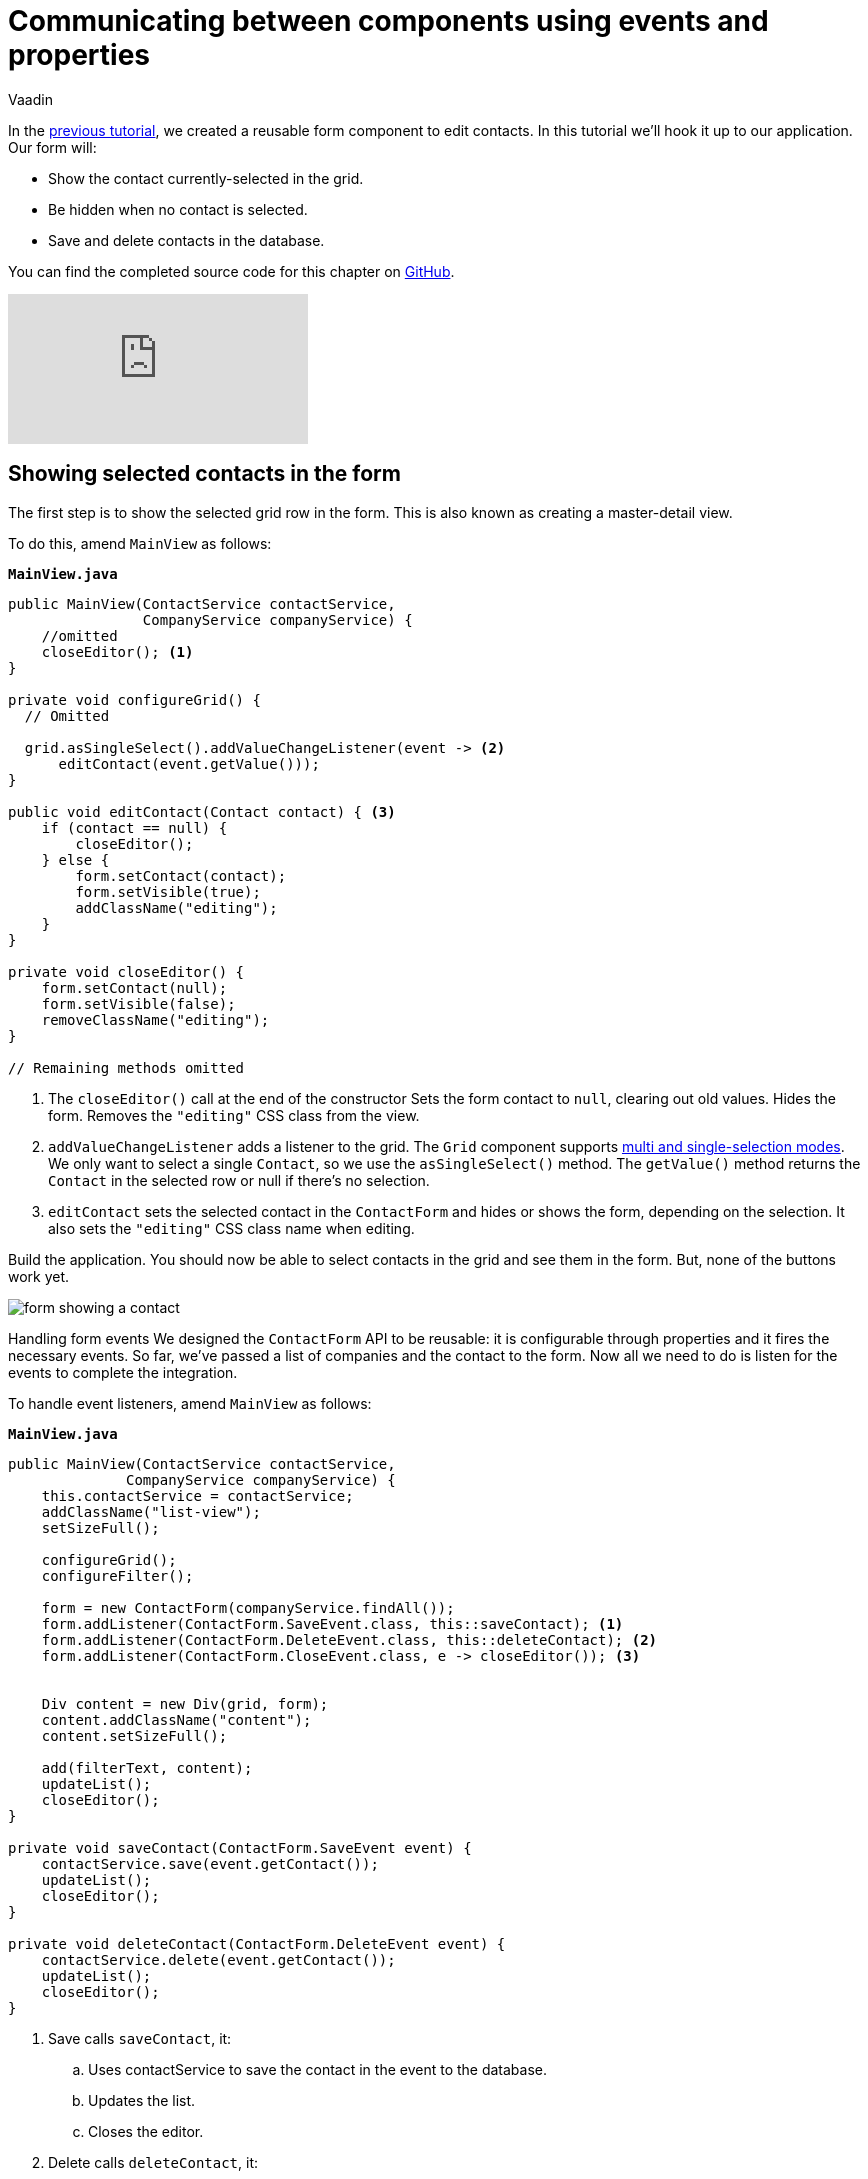 :title: Communicating between components using events and properties
:tags: Java, Spring 
:author: Vaadin
:description: Learn how to attach a reusable component to your application.
:repo: https://github.com/vaadin-learning-center/crm-tutorial
:linkattrs: // enable link attributes, like opening in a new window
ifndef::print[:imagesdir: ./images]

= Communicating between components using events and properties


In the https://vaadin.com/learn/tutorials/java-web-app/data-binding-and-validation[previous tutorial], we created a reusable form component to edit contacts. In this tutorial we'll hook it up to our application. Our form will:

* Show the contact currently-selected in the grid.
* Be hidden when no contact is selected.
* Save and delete contacts in the database.

You can find the completed source code for this chapter on https://github.com/vaadin-learning-center/crm-tutorial/tree/08-component-communication[GitHub].

ifndef::print[]
video::H86oKt5qbSs[youtube]
endif::[]

== Showing selected contacts in the form

The first step is to show the selected grid row in the form. This is also known as creating a master-detail view.  

To do this, amend `MainView` as follows:

.`*MainView.java*`
[source,java]
----
public MainView(ContactService contactService,
                CompanyService companyService) {
    //omitted
    closeEditor(); <1>
}

private void configureGrid() {
  // Omitted

  grid.asSingleSelect().addValueChangeListener(event -> <2>
      editContact(event.getValue()));
}

public void editContact(Contact contact) { <3>
    if (contact == null) { 
        closeEditor();
    } else {
        form.setContact(contact);
        form.setVisible(true);
        addClassName("editing");
    }
}

private void closeEditor() {
    form.setContact(null);
    form.setVisible(false);
    removeClassName("editing");
}

// Remaining methods omitted
----
<1> The `closeEditor()` call at the end of the constructor
Sets the form contact to `null`, clearing out old values.
Hides the form.
Removes the `"editing"` CSS class from the view. 
<2> `addValueChangeListener` adds a listener to the grid. The `Grid` component supports https://vaadin.com/api/platform/com/vaadin/flow/component/grid/Grid.SelectionMode.html[multi and single-selection modes]. We only want to select a single `Contact`, so we use the `asSingleSelect()` method. The `getValue()` method returns the `Contact` in the selected row or null if there’s no selection.
<3> `editContact` sets the selected contact in the `ContactForm` and hides or shows the form, depending on the selection. It also sets the `"editing"` CSS class name when editing.

Build the application. You should now be able to select contacts in the grid and see them in the form. But, none of the buttons work yet.

image::form-showing-contact.png[form showing a contact]

Handling form events
We designed the `ContactForm` API to be reusable: it is configurable through properties and it fires the necessary events. So far, we've passed a list of companies and the contact to the form. Now all we need to do is listen for the events to complete the integration. 

To handle event listeners, amend `MainView` as follows:

.`*MainView.java*`
[source,java]
----
public MainView(ContactService contactService,
              CompanyService companyService) {
    this.contactService = contactService;
    addClassName("list-view");
    setSizeFull();

    configureGrid();
    configureFilter();

    form = new ContactForm(companyService.findAll());
    form.addListener(ContactForm.SaveEvent.class, this::saveContact); <1>
    form.addListener(ContactForm.DeleteEvent.class, this::deleteContact); <2>
    form.addListener(ContactForm.CloseEvent.class, e -> closeEditor()); <3> 


    Div content = new Div(grid, form);
    content.addClassName("content");
    content.setSizeFull();

    add(filterText, content);
    updateList();
    closeEditor(); 
}

private void saveContact(ContactForm.SaveEvent event) {
    contactService.save(event.getContact());
    updateList();
    closeEditor();
}

private void deleteContact(ContactForm.DeleteEvent event) { 
    contactService.delete(event.getContact());
    updateList();
    closeEditor();
}
----
<1> Save calls `saveContact`, it:
.. Uses contactService to save the contact in the event to the database.
.. Updates the list.
.. Closes the editor.
<2> Delete calls `deleteContact`, it:
.. Uses `contactService` to delete the contact from the database.
.. Updates the list.
.. Closes the editor.
<3> Close closes the editor.

Build the application and verify that you are now able to update and delete contacts.

image::updated-contact.png[updated conctact]

== Adding new contacts

The final step is to add a button to add new contacts. We’ll position the button next to the filter field.

. In `MainView`, create a `HorizontalLayout` that wraps the text field and the button, rename the `configureFilter` method to `configureToolbar`, and replace its contents, as follows:
+
.`*MainView.java*`
[source,java]
----
private HorizontalLayout getToolbar() { <1> 
    filterText.setPlaceholder("Filter by name...");
    filterText.setClearButtonVisible(true);
    filterText.setValueChangeMode(ValueChangeMode.LAZY);
    filterText.addValueChangeListener(e -> updateList());

    Button addContactButton = new Button("Add contact");
    addContactButton.addClickListener(click -> addContact()); <2>

    HorizontalLayout toolbar = new HorizontalLayout(filterText, addContactButton); <3>
    toolbar.addClassName("toolbar");
    return toolbar;
  }
----
<1> Returns a `HorizontalLayout`.
<2> The `"Add contact"` button calls `addContact` when clicked.
<3> Adds a `HorizontalLayout` with the filter input field and a button, gives it a CSS class name `"toolbar"` that is used for the responsive layouting.

. Define the `addContact()` method as follows:
+
.`*MainView.java*`
[source,java]
----
void addContact() {
    grid.asSingleSelect().clear(); <1>
    editContact(new Contact()); <2>
}
----
<1> Deselects the grid so that a previously selected `Contact` is no longer highlighted when the user adds a new contact.
<2> Creates a new `Contact` and passes it to `editContact`.

. Update the `MainView` constructor to use the new toolbar as follows:

.`*MainView.java*`
[source,java]
----
public MainView(ContactService contactService,
                  CompanyService companyService) {
      this.contactService = contactService;
      addClassName("list-view");
      setSizeFull();
      <1>
      configureGrid();


      form = new ContactForm(companyService.findAll());
      form.addListener(ContactForm.SaveEvent.class, this::saveContact);
      form.addListener(ContactForm.DeleteEvent.class, this::deleteContact);
      form.addListener(ContactForm.CloseEvent.class, e -> this.closeEditor());
      closeEditor();

      Div content = new Div(grid, form);
      content.addClassName("content");
      content.setSizeFull();

      add(getToolbar(), content); <2>
      updateList();
  }
----
<1> Removes the `configureFilter()` method call.
<2> Replaces the `filterText` component with a call to `getToolbar()`.

Build the application and verify that you are now able to add new contacts. New contacts are added at the end of the list, so you may need to scroll or use the filter to find them. 

image::new-contact.png[form with new contact]

In the next tutorial, we'll add a second screen to the application and learn how to navigate between views. 